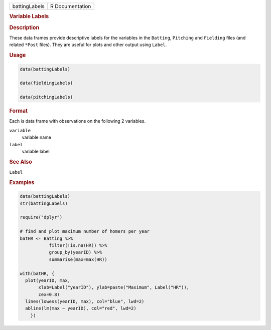 .. container::

   .. container::

      ============= ===============
      battingLabels R Documentation
      ============= ===============

      .. rubric:: Variable Labels
         :name: variable-labels

      .. rubric:: Description
         :name: description

      These data frames provide descriptive labels for the variables in
      the ``Batting``, ``Pitching`` and ``Fielding`` files (and related
      ``*Post`` files). They are useful for plots and other output using
      ``Label``.

      .. rubric:: Usage
         :name: usage

      .. code:: R

         data(battingLabels)

         data(fieldingLabels)

         data(pitchingLabels)

      .. rubric:: Format
         :name: format

      Each is data frame with observations on the following 2 variables.

      ``variable``
         variable name

      ``label``
         variable label

      .. rubric:: See Also
         :name: see-also

      ``Label``

      .. rubric:: Examples
         :name: examples

      .. code:: R

         data(battingLabels)
         str(battingLabels)

         require("dplyr")

         # find and plot maximum number of homers per year
         batHR <- Batting %>%
                    filter(!is.na(HR)) %>%
                    group_by(yearID) %>%
                    summarise(max=max(HR))
                 
         with(batHR, {
           plot(yearID, max, 
                xlab=Label("yearID"), ylab=paste("Maximum", Label("HR")), 
                cex=0.8)
           lines(lowess(yearID, max), col="blue", lwd=2)
           abline(lm(max ~ yearID), col="red", lwd=2)
             })
